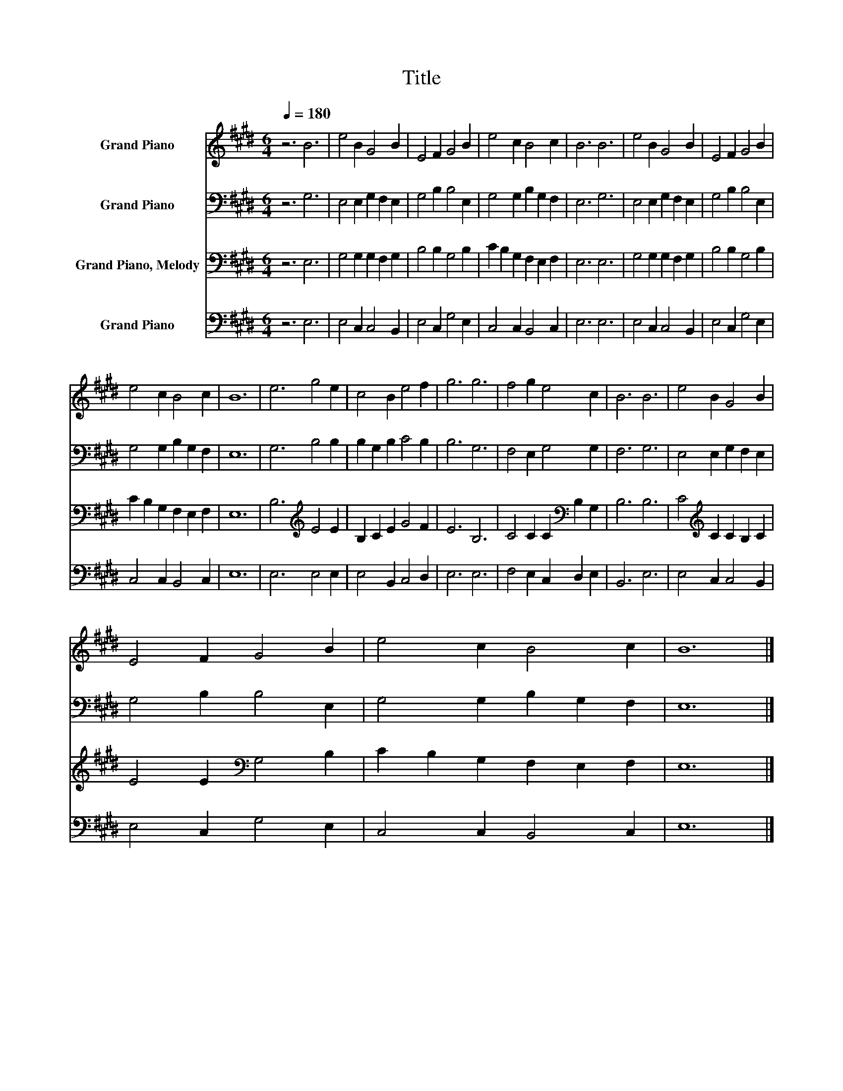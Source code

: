 X:1
T:Title
%%score 1 2 3 4
L:1/8
Q:1/4=180
M:6/4
K:E
V:1 treble nm="Grand Piano"
V:2 bass nm="Grand Piano"
V:3 bass nm="Grand Piano, Melody"
V:4 bass nm="Grand Piano"
V:1
 z6 B6 | e4 B2 G4 B2 | E4 F2 G4 B2 | e4 c2 B4 c2 | B6 B6 | e4 B2 G4 B2 | E4 F2 G4 B2 | %7
 e4 c2 B4 c2 | B12 | e6 g4 e2 | c4 B2 e4 f2 | g6 g6 | f4 g2 e4 c2 | B6 B6 | e4 B2 G4 B2 | %15
 E4 F2 G4 B2 | e4 c2 B4 c2 | B12 |] %18
V:2
 z6 G,6 | E,4 E,2 G,2 F,2 E,2 | G,4 B,2 B,4 E,2 | G,4 G,2 B,2 G,2 F,2 | E,6 G,6 | %5
 E,4 E,2 G,2 F,2 E,2 | G,4 B,2 B,4 E,2 | G,4 G,2 B,2 G,2 F,2 | E,12 | G,6 B,4 B,2 | %10
 B,2 G,2 B,2 C4 B,2 | B,6 G,6 | F,4 E,2 G,4 G,2 | F,6 G,6 | E,4 E,2 G,2 F,2 E,2 | G,4 B,2 B,4 E,2 | %16
 G,4 G,2 B,2 G,2 F,2 | E,12 |] %18
V:3
 z6 E,6 | G,4 G,2 G,2 F,2 G,2 | B,4 B,2 G,4 B,2 | C2 B,2 G,2 F,2 E,2 F,2 | E,6 E,6 | %5
 G,4 G,2 G,2 F,2 G,2 | B,4 B,2 G,4 B,2 | C2 B,2 G,2 F,2 E,2 F,2 | E,12 | B,6[K:treble] E4 E2 | %10
 B,2 C2 E2 G4 F2 | E6 B,6 | C4 C2 C2[K:bass] B,2 G,2 | B,6 B,6 | C4[K:treble] C2 C2 B,2 C2 | %15
 E4 E2[K:bass] G,4 B,2 | C2 B,2 G,2 F,2 E,2 F,2 | E,12 |] %18
V:4
 z6 E,6 | E,4 C,2 C,4 B,,2 | E,4 C,2 G,4 E,2 | C,4 C,2 B,,4 C,2 | E,6 E,6 | E,4 C,2 C,4 B,,2 | %6
 E,4 C,2 G,4 E,2 | C,4 C,2 B,,4 C,2 | E,12 | E,6 E,4 E,2 | E,4 B,,2 C,4 D,2 | E,6 E,6 | %12
 F,4 E,2 C,2 D,2 E,2 | B,,6 E,6 | E,4 C,2 C,4 B,,2 | E,4 C,2 G,4 E,2 | C,4 C,2 B,,4 C,2 | E,12 |] %18

